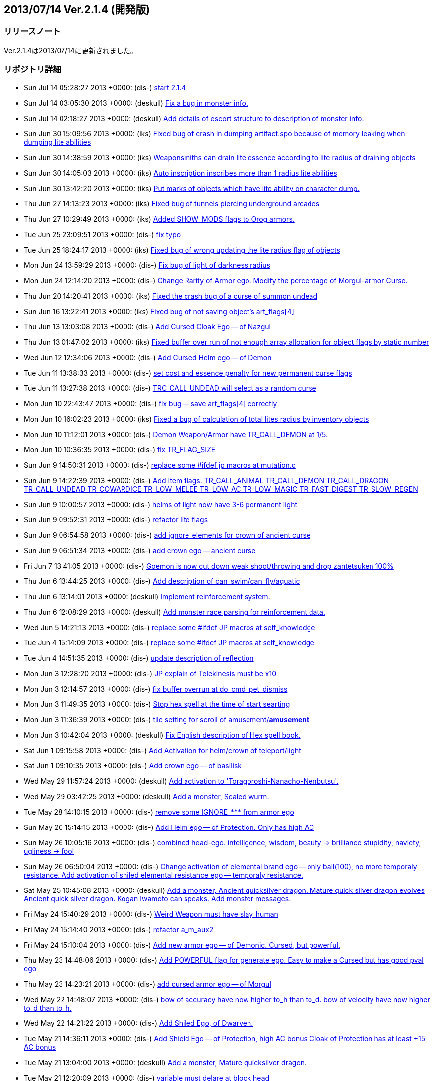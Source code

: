 :lang: ja
:doctype: article

## 2013/07/14 Ver.2.1.4 (開発版)

### リリースノート

Ver.2.1.4は2013/07/14に更新されました。

### リポジトリ詳細

* Sun Jul 14 05:28:27 2013 +0000: (dis-) link:https://osdn.net/projects/hengband/scm/git/hengband/commits/d991448fc4855b756f37be360dc1f02cd759fff6[start 2.1.4]
* Sun Jul 14 03:05:30 2013 +0000: (deskull) link:https://osdn.net/projects/hengband/scm/git/hengband/commits/f7834bdf3c8e8ab9e3240b20b87a259408634038[Fix a bug in monster info.]
* Sun Jul 14 02:18:27 2013 +0000: (deskull) link:https://osdn.net/projects/hengband/scm/git/hengband/commits/802072ac349e9063121092bec4f3446dc91aa573[Add details of escort structure to description of monster info.]
* Sun Jun 30 15:09:56 2013 +0000: (iks) link:https://osdn.net/projects/hengband/scm/git/hengband/commits/a8cb690cc27ff45caa6882b55930732d8b0364ec[Fixed bug of crash in dumping artifact.spo because of memory leaking when dumping lite abilities]
* Sun Jun 30 14:38:59 2013 +0000: (iks) link:https://osdn.net/projects/hengband/scm/git/hengband/commits/a769774f3e8f5d5291c74b16d1abe325c1786217[Weaponsmiths can drain lite essence according to lite radius of draining objects]
* Sun Jun 30 14:05:03 2013 +0000: (iks) link:https://osdn.net/projects/hengband/scm/git/hengband/commits/56fb4767513c484367e19eeaf8cabee84cd9b478[Auto inscription inscribes more than 1 radius lite abilities]
* Sun Jun 30 13:42:20 2013 +0000: (iks) link:https://osdn.net/projects/hengband/scm/git/hengband/commits/eb913e5521e7c5f9c3fde629dd903091fa3b4de7[Put marks of objects which have lite ability on character dump.]
* Thu Jun 27 14:13:23 2013 +0000: (iks) link:https://osdn.net/projects/hengband/scm/git/hengband/commits/06e5d5c6359cd70c8fa4091701cc9c194ad038b9[Fixed bug of tunnels piercing underground arcades]
* Thu Jun 27 10:29:49 2013 +0000: (iks) link:https://osdn.net/projects/hengband/scm/git/hengband/commits/da8e1132f1bc5855718b5da0ad9ac17c7db04ee3[Added SHOW_MODS flags to Orog armors.]
* Tue Jun 25 23:09:51 2013 +0000: (dis-) link:https://osdn.net/projects/hengband/scm/git/hengband/commits/8141a1e5a7f36fc09f31f75dc6dd45a75e03682a[fix typo]
* Tue Jun 25 18:24:17 2013 +0000: (iks) link:https://osdn.net/projects/hengband/scm/git/hengband/commits/e8e837c582193b25eb4be5187fd1cafcb0d2d99f[Fixed bug of wrong updating the lite radius flag of objects]
* Mon Jun 24 13:59:29 2013 +0000: (dis-) link:https://osdn.net/projects/hengband/scm/git/hengband/commits/3c6bd969d0476541899f182e0ab57b4337a301a5[Fix bug of light of darkness radius]
* Mon Jun 24 12:14:20 2013 +0000: (dis-) link:https://osdn.net/projects/hengband/scm/git/hengband/commits/36625c87edb2dd4de73f9912bd1cb132d626f615[Change Rarity of Armor ego. Modify the percentage of Morgul-armor Curse.]
* Thu Jun 20 14:20:41 2013 +0000: (iks) link:https://osdn.net/projects/hengband/scm/git/hengband/commits/e1f91f096ca61bb2d2ab789dde192decf385c1e5[Fixed the crash bug of a curse of summon undead]
* Sun Jun 16 13:22:41 2013 +0000: (iks) link:https://osdn.net/projects/hengband/scm/git/hengband/commits/8b524ac54a188e5b18f38649d902f273dcaa575b[Fixed bug of not saving object's art_flags[4\]]
* Thu Jun 13 13:03:08 2013 +0000: (dis-) link:https://osdn.net/projects/hengband/scm/git/hengband/commits/f81111e394f7b9772af71152b79836f3175af560[Add Cursed Cloak Ego -- of Nazgul]
* Thu Jun 13 01:47:02 2013 +0000: (iks) link:https://osdn.net/projects/hengband/scm/git/hengband/commits/7ce576353e3aa5676b437171d7d05cd0d6369558[Fixed buffer over run of not enough array allocation for object flags by static number]
* Wed Jun 12 12:34:06 2013 +0000: (dis-) link:https://osdn.net/projects/hengband/scm/git/hengband/commits/044a427181e1de8797628dc84deac9444e7d4c1a[Add Cursed Helm ego -- of Demon]
* Tue Jun 11 13:38:33 2013 +0000: (dis-) link:https://osdn.net/projects/hengband/scm/git/hengband/commits/dfc0eb720fabf06bf4ae326a736297448467f637[set cost and essence penalty for new permanent curse flags]
* Tue Jun 11 13:27:38 2013 +0000: (dis-) link:https://osdn.net/projects/hengband/scm/git/hengband/commits/8046dcb5833b055c4cec0521599c7cca2a79bdb4[TRC_CALL_UNDEAD will select as a random curse]
* Mon Jun 10 22:43:47 2013 +0000: (dis-) link:https://osdn.net/projects/hengband/scm/git/hengband/commits/b62dff2cc7ca875ab325ff042d31a45a40811ce3[fix bug -- save art_flags[4\] correctly]
* Mon Jun 10 16:02:23 2013 +0000: (iks) link:https://osdn.net/projects/hengband/scm/git/hengband/commits/0d42fcbb73748ff0e3a8d36c2b958aadd1eb2d78[Fixed a bug of calculation of total lites radius by inventory objects]
* Mon Jun 10 11:12:01 2013 +0000: (dis-) link:https://osdn.net/projects/hengband/scm/git/hengband/commits/8c269bce318e5179aa5c6586c406841e3ffcd877[Demon Weapon/Armor have TR_CALL_DEMON at 1/5.]
* Mon Jun 10 10:36:35 2013 +0000: (dis-) link:https://osdn.net/projects/hengband/scm/git/hengband/commits/724856c0084891466efea3ea4ad14d4b29c0be41[fix TR_FLAG_SIZE]
* Sun Jun 9 14:50:31 2013 +0000: (dis-) link:https://osdn.net/projects/hengband/scm/git/hengband/commits/71dc8fba2f9a4613fee3c06316fd644a1da38995[replace some #ifdef jp macros at mutation.c]
* Sun Jun 9 14:22:39 2013 +0000: (dis-) link:https://osdn.net/projects/hengband/scm/git/hengband/commits/812f4b0cc662f96413962df7c80e6181da745fa9[Add Item flags.   TR_CALL_ANIMAL   TR_CALL_DEMON   TR_CALL_DRAGON   TR_CALL_UNDEAD   TR_COWARDICE   TR_LOW_MELEE   TR_LOW_AC   TR_LOW_MAGIC   TR_FAST_DIGEST   TR_SLOW_REGEN]
* Sun Jun 9 10:00:57 2013 +0000: (dis-) link:https://osdn.net/projects/hengband/scm/git/hengband/commits/3225669fb25d23e33bee517fe83009e2b62227df[helms of light now have 3-6 permanent light]
* Sun Jun 9 09:52:31 2013 +0000: (dis-) link:https://osdn.net/projects/hengband/scm/git/hengband/commits/eb77497749cd93f3b0a4317409c8ccedfc887324[refactor lite flags]
* Sun Jun 9 06:54:58 2013 +0000: (dis-) link:https://osdn.net/projects/hengband/scm/git/hengband/commits/a407cfc2c3cb770e641a5bc7e74665c4bb544b07[add ignore_elements for crown of ancient curse]
* Sun Jun 9 06:51:34 2013 +0000: (dis-) link:https://osdn.net/projects/hengband/scm/git/hengband/commits/66f747321d6a287768c3839002e25a02bd24a534[add crown ego -- ancient curse]
* Fri Jun 7 13:41:05 2013 +0000: (dis-) link:https://osdn.net/projects/hengband/scm/git/hengband/commits/cee5e8f2f28a7b602659f2de6aa1df5cdf7f8fbd[Goemon is now cut down weak shoot/throwing and drop zantetsuken 100%]
* Thu Jun 6 13:44:25 2013 +0000: (dis-) link:https://osdn.net/projects/hengband/scm/git/hengband/commits/de0c0a9beb2cca0a43e21971386491d783394f46[Add description of can_swim/can_fly/aquatic]
* Thu Jun 6 13:14:01 2013 +0000: (deskull) link:https://osdn.net/projects/hengband/scm/git/hengband/commits/07736bb1241f4efba6aa2a5ac1aae0afdf896f05[Implement reinforcement system.]
* Thu Jun 6 12:08:29 2013 +0000: (deskull) link:https://osdn.net/projects/hengband/scm/git/hengband/commits/d2ea138de2b52a57b73ea75b0d0145abfdf618d3[Add monster race parsing for reinforcement data.]
* Wed Jun 5 14:21:13 2013 +0000: (dis-) link:https://osdn.net/projects/hengband/scm/git/hengband/commits/b68036598d03552c14e58b0fbb7dea247596b575[replace some #ifdef JP macros at self_knowledge]
* Tue Jun 4 15:14:09 2013 +0000: (dis-) link:https://osdn.net/projects/hengband/scm/git/hengband/commits/bf228f5e9e2a3ec0a5d2651dcc8fe72b02633351[replace some #ifdef JP macros at self_knowledge]
* Tue Jun 4 14:51:35 2013 +0000: (dis-) link:https://osdn.net/projects/hengband/scm/git/hengband/commits/035da9520fa899185dc371bb8fd46fe242966486[update description of reflection]
* Mon Jun 3 12:28:20 2013 +0000: (dis-) link:https://osdn.net/projects/hengband/scm/git/hengband/commits/87b332b75d38b879be3f8d8d2e376cd73fad8fdb[JP explain of Telekinesis must be x10]
* Mon Jun 3 12:14:57 2013 +0000: (dis-) link:https://osdn.net/projects/hengband/scm/git/hengband/commits/bbcb92d7522565f5e8d866090b260d2e1bca7894[fix buffer overrun at do_cmd_pet_dismiss]
* Mon Jun 3 11:49:35 2013 +0000: (dis-) link:https://osdn.net/projects/hengband/scm/git/hengband/commits/b11e7986b469117e489fc4764791f4419a95784c[Stop hex spell at the time of start searting]
* Mon Jun 3 11:36:39 2013 +0000: (dis-) link:https://osdn.net/projects/hengband/scm/git/hengband/commits/cf5ee77872c3ee199b26176052f2e0ff26ca8444[tile setting for scroll of amusement/*amusement*]
* Mon Jun 3 10:42:04 2013 +0000: (deskull) link:https://osdn.net/projects/hengband/scm/git/hengband/commits/37e5791ae15918da809b2fea4819c60b38200412[Fix English description of Hex spell book.]
* Sat Jun 1 09:15:58 2013 +0000: (dis-) link:https://osdn.net/projects/hengband/scm/git/hengband/commits/5d855f9daedb3f5d56dfac726fed9a6e2848da1d[Add Activation for helm/crown of teleport/light]
* Sat Jun 1 09:10:35 2013 +0000: (dis-) link:https://osdn.net/projects/hengband/scm/git/hengband/commits/8d20a47659f40963a3d73f11d5804526ec27b2ae[Add crown ego -- of basilisk]
* Wed May 29 11:57:24 2013 +0000: (deskull) link:https://osdn.net/projects/hengband/scm/git/hengband/commits/b167f36f52adbf1dd3fe08b524a73469c5893b8d[Add activation to 'Toragoroshi-Nanacho-Nenbutsu'.]
* Wed May 29 03:42:25 2013 +0000: (deskull) link:https://osdn.net/projects/hengband/scm/git/hengband/commits/b2581de0fb2b3ccf9d2bbd9b7a17ab43a11b5880[Add a monster, Scaled wurm.]
* Tue May 28 14:10:15 2013 +0000: (dis-) link:https://osdn.net/projects/hengband/scm/git/hengband/commits/c3c33596a5559a3e9b26f0d01c9a815c197628fd[remove some IGNORE_*** from armor ego]
* Sun May 26 15:14:15 2013 +0000: (dis-) link:https://osdn.net/projects/hengband/scm/git/hengband/commits/827b58461e81870e2d93e290078b8e9e0649d580[Add Helm ego -- of Protection. Only has high AC]
* Sun May 26 10:05:16 2013 +0000: (dis-) link:https://osdn.net/projects/hengband/scm/git/hengband/commits/98a791870fa33dac82e87048a2e6309f5273c8dd[combined head-ego. intelligence, wisdom, beauty -> brilliance stupidity, naviety, ugliness -> fool]
* Sun May 26 06:50:04 2013 +0000: (dis-) link:https://osdn.net/projects/hengband/scm/git/hengband/commits/4275b2dad76f7e20dde05e6e0c3b95854613ea66[Change activation of elemental brand ego -- only ball(100), no more temporaly resistance. Add activation of shiled elemental resistance ego -- temporaly resistance.]
* Sat May 25 10:45:08 2013 +0000: (deskull) link:https://osdn.net/projects/hengband/scm/git/hengband/commits/a20ccfe250523889a3a14a2f7cb04d1748ecaa05[Add a monster, Ancient quicksilver dragon. Mature quick silver dragon evolves Ancient quick silver dragon. Kogan Iwamoto can speaks. Add monster messages.]
* Fri May 24 15:40:29 2013 +0000: (dis-) link:https://osdn.net/projects/hengband/scm/git/hengband/commits/9759ad592f3beb8c6a3f39a73213dbd52dae5913[Weird Weapon must have slay_human]
* Fri May 24 15:14:40 2013 +0000: (dis-) link:https://osdn.net/projects/hengband/scm/git/hengband/commits/fde5f70b94d3818e1d3025bed0ff881832c6da52[refactor a_m_aux2]
* Fri May 24 15:10:04 2013 +0000: (dis-) link:https://osdn.net/projects/hengband/scm/git/hengband/commits/67a5a32944f12de9a30808919a49f08c5c5ffbfa[Add new armor ego -- of Demonic. Cursed, but powerful.]
* Thu May 23 14:48:06 2013 +0000: (dis-) link:https://osdn.net/projects/hengband/scm/git/hengband/commits/f945ae4792cf2228d1a3569698dbaf89a61a93b3[Add POWERFUL flag for generate ego. Easy to make a Cursed but has good pval ego]
* Thu May 23 14:23:21 2013 +0000: (dis-) link:https://osdn.net/projects/hengband/scm/git/hengband/commits/1d08a82c51aefbd0f90748bb9d1abf1d1363c29a[add cursed armor ego -- of Morgul]
* Wed May 22 14:48:07 2013 +0000: (dis-) link:https://osdn.net/projects/hengband/scm/git/hengband/commits/c41f970cd9e46e68b48a85f5d622dd7af72fdaa0[bow of accuracy have now higher to_h than to_d. bow of velocity have now higher to_d than to_h.]
* Wed May 22 14:21:22 2013 +0000: (dis-) link:https://osdn.net/projects/hengband/scm/git/hengband/commits/ca2fb231524fde7d4ff982283a2be88e83067ab4[Add Shiled Ego, of Dwarven.]
* Tue May 21 14:36:11 2013 +0000: (dis-) link:https://osdn.net/projects/hengband/scm/git/hengband/commits/4965aefbef2c23911d7fbaf45195102c4d944800[Add Shield Ego -- of Protection,  high AC bonus Cloak of Protection has at least +15 AC bonus]
* Tue May 21 13:04:00 2013 +0000: (deskull) link:https://osdn.net/projects/hengband/scm/git/hengband/commits/c2bb1bb8ae713010a91783b2094e3fd17f176798[Add a monster, Mature quicksilver dragon.]
* Tue May 21 12:20:09 2013 +0000: (dis-) link:https://osdn.net/projects/hengband/scm/git/hengband/commits/d9da4a011bef1959f9ecfc1fac28442a15231f01[variable must delare at block head]
* Mon May 20 14:51:39 2013 +0000: (dis-) link:https://osdn.net/projects/hengband/scm/git/hengband/commits/3df123256e57aefda1790fde25b16c96c8190399[Add permanent drain_hp/mp flag. Demon Ego now has drain_hp or mp or exp.]
* Mon May 20 14:51:16 2013 +0000: (deskull) link:https://osdn.net/projects/hengband/scm/git/hengband/commits/7744c68adce892e7fef8198acfbd3d1985df01bf[Fix typo.]
* Mon May 20 14:50:19 2013 +0000: (deskull) link:https://osdn.net/projects/hengband/scm/git/hengband/commits/d4cb017b2bf3a03ddd7d5def401db9f5fd3048ad[Add a monster, Young quicksilver dragon.]
* Mon May 20 11:55:33 2013 +0000: (dis-) link:https://osdn.net/projects/hengband/scm/git/hengband/commits/a199014c186b3cc393736fe24199422a6a5852f9[Adjust rarity of armor ego]
* Mon May 20 11:49:36 2013 +0000: (dis-) link:https://osdn.net/projects/hengband/scm/git/hengband/commits/0f58df1b2f2e1412b1e79eabec728b5c41c92ef0[Weird Weapon should be enchanted only to TV_SWORD]
* Sun May 19 14:29:12 2013 +0000: (dis-) link:https://osdn.net/projects/hengband/scm/git/hengband/commits/5747d7ecc2d756ed9643dced32b020823c8aa1a0[Add two ego from Xangband -- (Demonic), (Weird Weapon)]
* Sun May 19 09:23:22 2013 +0000: (dis-) link:https://osdn.net/projects/hengband/scm/git/hengband/commits/e4789bde97c287e93a7d0ab309d8feae6d21b858[Add Elemental brand ego Activation. ball(100) and temp resistance like ring of flame]
* Sun May 19 08:53:03 2013 +0000: (dis-) link:https://osdn.net/projects/hengband/scm/git/hengband/commits/8a0475b1c4d0b62cbc79f274f763f007d2060f28[Modify Weapon Ego -- slay brand and kill brand   remove slay brands at all   decrease rarity of kill brands and make little stronger]
* Sun May 19 06:28:38 2013 +0000: (dis-) link:https://osdn.net/projects/hengband/scm/git/hengband/commits/512ddb8fae51e4331f708772d363be5519a40509[Add Soft-Armor Ego -- of Druid.   pval for Wis, random basic-element res, and random extra res.]
* Sun May 19 06:08:34 2013 +0000: (dis-) link:https://osdn.net/projects/hengband/scm/git/hengband/commits/214cab5f3f64a0501f4ec4d6fe6609729e0d5023[Remove Dwarven-Ego randomly add Con process.]
* Sun May 19 05:59:11 2013 +0000: (dis-) link:https://osdn.net/projects/hengband/scm/git/hengband/commits/3651a469f094c42c1fcb56a1f5dd4f12b26d9797[Change Body Armor Ego.   Remove Basic-Element Ego.   Change Dwarven Ego -- +5 base AC, +Con, random basic-element resistance.   Add Olog-hai Ego -- slaying bonus, +Str, random basic-element resistance. Modify Uruk-hai Ego -- nerf slaying bonus a little.]
* Sun May 19 03:30:42 2013 +0000: (deskull) link:https://osdn.net/projects/hengband/scm/git/hengband/commits/775f639390e1546c1c451e4db4b7f04fb7282f99[Add artifact, The Hard Leather Cap of Eliza the hero's scapegoat.]
* Sun May 19 02:43:20 2013 +0000: (deskull) link:https://osdn.net/projects/hengband/scm/git/hengband/commits/52cf2aa925c00e45d0ddf8eee956eb1af5f29b2d[Separate 'massacre' process to independent function.]
* Sat May 18 06:58:56 2013 +0000: (deskull) link:https://osdn.net/projects/hengband/scm/git/hengband/commits/3c26f0ccd00f36abaf409dc18fad7aec0def05bb[Add artifact, 'Toragoroshi-Nanacho-Nenbutsu'.]
* Fri May 17 10:31:15 2013 +0000: (deskull) link:https://osdn.net/projects/hengband/scm/git/hengband/commits/3df3fbf0cddfa3a0261f325aea6866a9552243a7[Add a unique monster, Kogan Iwamoto, the peerless swordsman of Nobi. Add death messages of monsters.]
* Thu May 16 14:55:23 2013 +0000: (deskull) link:https://osdn.net/projects/hengband/scm/git/hengband/commits/48678322342c5276877e71dbf28a97a52ebc120c[Add ego armor of uruk-hai.]
* Thu May 16 11:58:04 2013 +0000: (dis-) link:https://osdn.net/projects/hengband/scm/git/hengband/commits/7e65ac90413e08ede4ecc1d1a96fe831d6f6d695[bug fix -- save the time correctly when the tower-quest fails]
* Wed May 15 12:33:22 2013 +0000: (deskull) link:https://osdn.net/projects/hengband/scm/git/hengband/commits/e04ba0bf06d3c7400b80e0b9be98468f55f8221c[Add unique monster, Muzgash the Snaga.]
* Wed May 15 11:58:09 2013 +0000: (deskull) link:https://osdn.net/projects/hengband/scm/git/hengband/commits/51c43194568d51930baab1477be15711facb8921[Add artifact, Rose whip.]
* Mon May 13 09:30:46 2013 +0000: (deskull) link:https://osdn.net/projects/hengband/scm/git/hengband/commits/3ae269b477fc26af45921d5a39e1f6c8da6d5409[Fix Moonlight butterfly. Add a monster, Gunner of Corwin.]
* Sun May 12 02:39:02 2013 +0000: (deskull) link:https://osdn.net/projects/hengband/scm/git/hengband/commits/701d396d4e5b2a10f541ea551e990bf951f28abf[Add a monster, Moonlight butterfly.]
* Sat May 11 05:51:50 2013 +0000: (deskull) link:https://osdn.net/projects/hengband/scm/git/hengband/commits/0e3288dca39320a7ccf690cafa7600afc03c41c6[Add a monster, Fat officer of Allant.]
* Fri May 10 10:22:04 2013 +0000: (deskull) link:https://osdn.net/projects/hengband/scm/git/hengband/commits/bdcd4ea17aa7eacb29bcff4ac89df4200cb288eb[High-elven ranger drops some items. Add a monster, Black knight of Gwyn.]
* Thu May 9 12:35:07 2013 +0000: (deskull) link:https://osdn.net/projects/hengband/scm/git/hengband/commits/b5b01e76aa04124f400fbed6f1d3b13eda32f391[Add artifact, Sexy Swimsuit of Milim the Valkyrie.]
* Wed May 8 14:50:12 2013 +0000: (deskull) link:https://osdn.net/projects/hengband/scm/git/hengband/commits/457f985f6f5df4aa4b885a919d269ef810be3b30[Fix artifact, 'Vampire Killer'.]
* Wed May 8 14:38:15 2013 +0000: (deskull) link:https://osdn.net/projects/hengband/scm/git/hengband/commits/549b378e55f4d3eb1c212ae24553c8cd6c69dbb2[Add artifact, Orb of Fate.]
* Tue May 7 11:29:00 2013 +0000: (deskull) link:https://osdn.net/projects/hengband/scm/git/hengband/commits/7b3555120bc7aa39984334f436c2a7114a07739f[Add artifact, 'Vampire Killer'.]
* Mon May 6 09:09:53 2013 +0000: (deskull) link:https://osdn.net/projects/hengband/scm/git/hengband/commits/4eb377c131a51b581c6ee948298352aa23fa9311[Add Unique monster, Dr.Volga.]
* Sun May 5 08:03:19 2013 +0000: (deskull) link:https://osdn.net/projects/hengband/scm/git/hengband/commits/08e570618d0874a8e7bb9d3336bc8316d695de93[Add Unique monster, The witch-king of Jural.]
* Tue Apr 30 11:32:47 2013 +0000: (habu) link:https://osdn.net/projects/hengband/scm/git/hengband/commits/f6586f74ed9b84a4a2b03baa3940b59e808f6720[Fix crash bug when resizing sub-window after death (Ticket #31239)]
* Tue Apr 30 11:32:43 2013 +0000: (habu) link:https://osdn.net/projects/hengband/scm/git/hengband/commits/a4a89dff3392571f3e24e23dd7a0cf9cd6fc6e37[Fix playtime bug (Ticket #30717)]
* Sat Apr 27 14:44:45 2013 +0000: (dis-) link:https://osdn.net/projects/hengband/scm/git/hengband/commits/cb99590b70c24e8bf867a292190b8338ec4ebf09[apply prevent_multirun_patch for win - ticket #31234]
* Thu Apr 25 13:01:18 2013 +0000: (dis-) link:https://osdn.net/projects/hengband/scm/git/hengband/commits/7e6bc47280cde8369e20573c5ce855007eb247cf[Shorten the space of do_cmd_knowledge_quests_aux]
* Thu Apr 25 12:13:09 2013 +0000: (dis-) link:https://osdn.net/projects/hengband/scm/git/hengband/commits/2e497e3f08c876542030b38f94dc43d7487ce895[refactor compare_weapon_aux]
* Tue Apr 23 15:09:36 2013 +0000: (habu) link:https://osdn.net/projects/hengband/scm/git/hengband/commits/042398a286e0717bfa3b4b7c08b2957d23e47c68[変数宣言をブロックの先頭に変更 (Ticket #31211)]
* Tue Apr 23 13:11:49 2013 +0000: (habu) link:https://osdn.net/projects/hengband/scm/git/hengband/commits/25ba63e1e7e53f807291aa07d893fc5256468c9e[Sort quest information by complete time instead of complete player level]
* Tue Apr 23 13:11:47 2013 +0000: (habu) link:https://osdn.net/projects/hengband/scm/git/hengband/commits/f9e0daf8b79c82c8de8e82bdbe6cd9f9c6cb7dfd[Record a complete time of random quest even if the questor is already dead]
* Tue Apr 23 12:18:51 2013 +0000: (habu) link:https://osdn.net/projects/hengband/scm/git/hengband/commits/04b81db7927666a6abd9d258ab8e688a7d670817[Refactor do_cmd_knowledge_quests_completed and do_cmd_knowledge_quests_failed functions]
* Mon Apr 22 13:35:09 2013 +0000: (dis-) link:https://osdn.net/projects/hengband/scm/git/hengband/commits/d788f09fdd2800bca29f74e590728fc27d7fd154[Use const pointer for many times referred quest[*\]]
* Mon Apr 22 11:56:48 2013 +0000: (habu) link:https://osdn.net/projects/hengband/scm/git/hengband/commits/c5801af1148f1015922ee693c7339f8f7f84f198[Avoid reserved words of C++]
* Mon Apr 22 11:47:40 2013 +0000: (habu) link:https://osdn.net/projects/hengband/scm/git/hengband/commits/cfce70cf94ae1847bb217745427f18e522fa2212[Fix brainf**k indent and correspondance of braces]
* Mon Apr 22 11:47:36 2013 +0000: (habu) link:https://osdn.net/projects/hengband/scm/git/hengband/commits/26cea385f66de3c7486af474bce1fbb5a414fc9f[Delete redefined variables]
* Mon Apr 22 11:47:33 2013 +0000: (habu) link:https://osdn.net/projects/hengband/scm/git/hengband/commits/47da7a64d5a171e0f8a486cca4a4a5b7267717ab[Use cptr (aka const char*) to point to string literal]
* Sun Apr 21 14:25:22 2013 +0000: (dis-) link:https://osdn.net/projects/hengband/scm/git/hengband/commits/cbb7e65c5455020c21fd9bf8316a95a883ae4633[show quest complete time]
* Sat Apr 20 09:42:25 2013 +0000: (habu) link:https://osdn.net/projects/hengband/scm/git/hengband/commits/7acf01bd294960f353d70ec6fd37c4c7e058c4d7[Redraw the amount of player's mana even if casting a spell is canceled]


